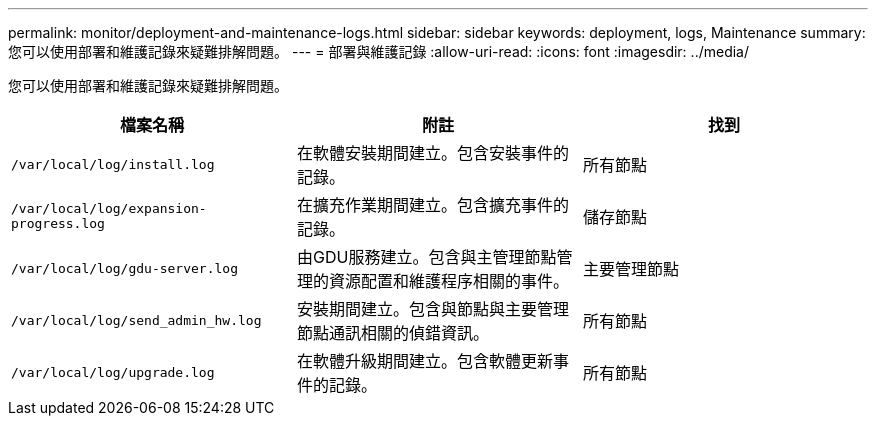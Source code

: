 ---
permalink: monitor/deployment-and-maintenance-logs.html 
sidebar: sidebar 
keywords: deployment, logs, Maintenance 
summary: 您可以使用部署和維護記錄來疑難排解問題。 
---
= 部署與維護記錄
:allow-uri-read: 
:icons: font
:imagesdir: ../media/


[role="lead"]
您可以使用部署和維護記錄來疑難排解問題。

|===
| 檔案名稱 | 附註 | 找到 


 a| 
`/var/local/log/install.log`
 a| 
在軟體安裝期間建立。包含安裝事件的記錄。
 a| 
所有節點



 a| 
`/var/local/log/expansion-progress.log`
 a| 
在擴充作業期間建立。包含擴充事件的記錄。
 a| 
儲存節點



 a| 
`/var/local/log/gdu-server.log`
 a| 
由GDU服務建立。包含與主管理節點管理的資源配置和維護程序相關的事件。
 a| 
主要管理節點



 a| 
`/var/local/log/send_admin_hw.log`
 a| 
安裝期間建立。包含與節點與主要管理節點通訊相關的偵錯資訊。
 a| 
所有節點



 a| 
`/var/local/log/upgrade.log`
 a| 
在軟體升級期間建立。包含軟體更新事件的記錄。
 a| 
所有節點

|===